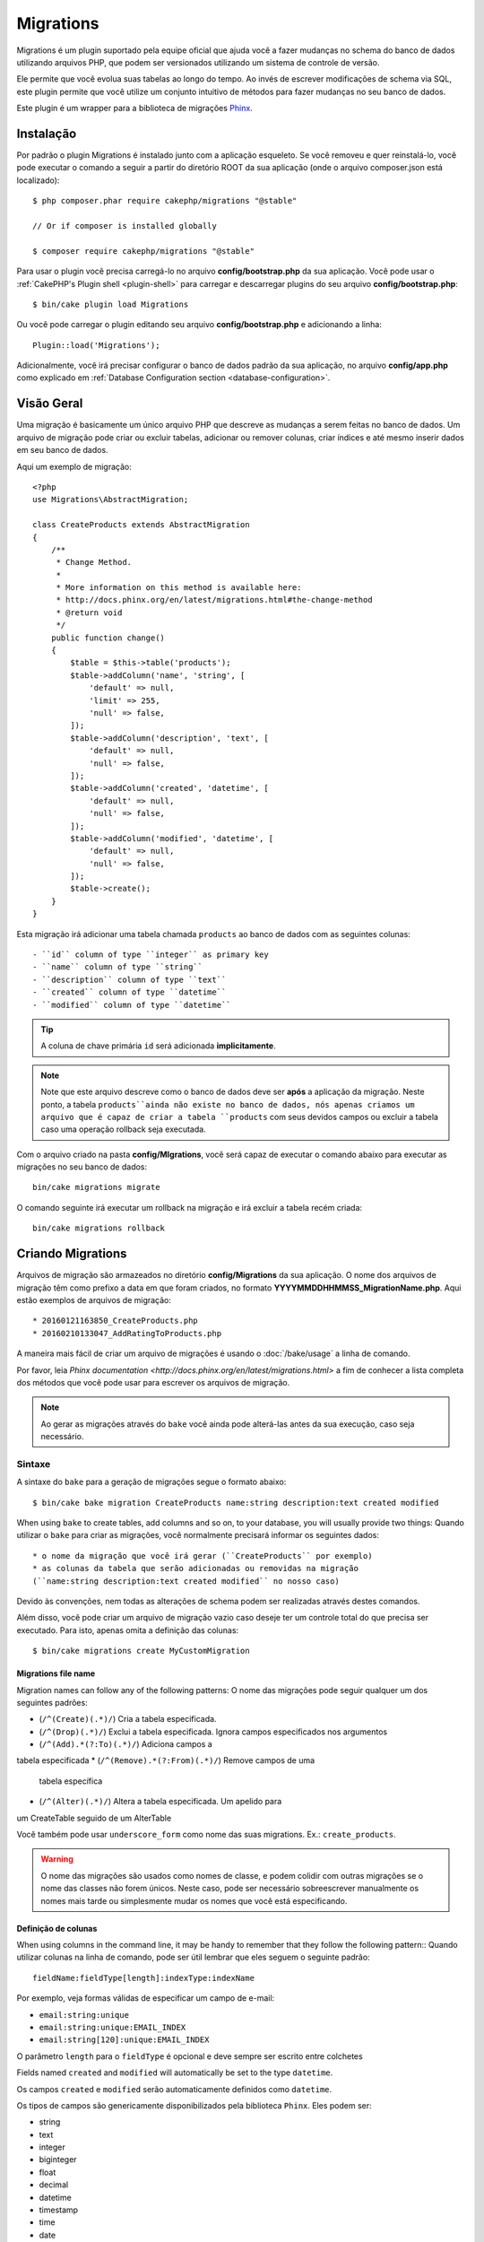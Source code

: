 Migrations
##########

Migrations é um plugin suportado pela equipe oficial que ajuda você a 
fazer mudanças no schema do banco de dados utilizando arquivos PHP, 
que podem ser versionados utilizando um sistema de controle de versão.

Ele permite que você evolua suas tabelas ao longo do tempo. Ao invés de 
escrever modificações de schema via SQL, este plugin permite que você utilize 
um conjunto intuitivo de métodos para fazer mudanças no seu banco de dados.

Este plugin é um wrapper para a biblioteca de migrações `Phinx <https://phinx.org/>`_.

Instalação
============

Por padrão o plugin Migrations é instalado junto com a aplicação esqueleto. 
Se você removeu e quer reinstalá-lo, você pode executar o comando a seguir 
a partir do diretório ROOT da sua aplicação 
(onde o arquivo composer.json está localizado)::

    $ php composer.phar require cakephp/migrations "@stable"

    // Or if composer is installed globally

    $ composer require cakephp/migrations "@stable"

Para usar o plugin você precisa carregá-lo no arquivo **config/bootstrap.php** da sua aplicação. 
Você pode usar o :ref:`CakePHP's Plugin shell <plugin-shell>` para carregar e descarregar
plugins do seu arquivo **config/bootstrap.php**::

    $ bin/cake plugin load Migrations

Ou você pode carregar o plugin editando seu arquivo **config/bootstrap.php** e adicionando a linha::

    Plugin::load('Migrations');


Adicionalmente, você irá precisar configurar o banco de dados padrão da sua aplicação, 
no arquivo **config/app.php** como explicado em :ref:`Database Configuration section 
<database-configuration>`.

Visão Geral
============

Uma migração é basicamente um único arquivo PHP que descreve as mudanças a 
serem feitas no banco de dados. Um arquivo de migração pode criar ou excluir 
tabelas, adicionar ou remover colunas, criar índices e até mesmo inserir 
dados em seu banco de dados.

Aqui um exemplo de migração::

    <?php
    use Migrations\AbstractMigration;

    class CreateProducts extends AbstractMigration
    {
        /**
         * Change Method.
         *
         * More information on this method is available here:
         * http://docs.phinx.org/en/latest/migrations.html#the-change-method
         * @return void
         */
        public function change()
        {
            $table = $this->table('products');
            $table->addColumn('name', 'string', [
                'default' => null,
                'limit' => 255,
                'null' => false,
            ]);
            $table->addColumn('description', 'text', [
                'default' => null,
                'null' => false,
            ]);
            $table->addColumn('created', 'datetime', [
                'default' => null,
                'null' => false,
            ]);
            $table->addColumn('modified', 'datetime', [
                'default' => null,
                'null' => false,
            ]);
            $table->create();
        }
    }

Esta migração irá adicionar uma tabela chamada ``products`` ao banco de dados com as
seguintes colunas::

- ``id`` column of type ``integer`` as primary key
- ``name`` column of type ``string``
- ``description`` column of type ``text``
- ``created`` column of type ``datetime``
- ``modified`` column of type ``datetime``

.. tip::

    A coluna de chave primária ``id`` será adicionada **implicitamente**.

.. note::

    Note que este arquivo descreve como o banco de dados deve ser **após** a
    aplicação da migração. Neste ponto, a tabela ``products``ainda não existe 
    no banco de dados, nós apenas criamos um arquivo que é capaz de criar a 
    tabela ``products`` com seus devidos campos ou excluir a tabela caso uma 
    operação rollback seja executada.

Com o arquivo criado na pasta **config/MIgrations**, você será capaz de executar 
o comando abaixo para executar as migrações no seu banco de dados::

    bin/cake migrations migrate

O comando seguinte irá executar um rollback na migração e irá excluir a tabela recém criada::

    bin/cake migrations rollback

Criando Migrations
===================

Arquivos de migração são armazeados no diretório **config/Migrations** da 
sua aplicação. O nome dos arquivos de migração têm como prefixo a data 
em que foram criados, no formato **YYYYMMDDHHMMSS_MigrationName.php**. Aqui estão exemplos de arquivos de migração::

* 20160121163850_CreateProducts.php
* 20160210133047_AddRatingToProducts.php

A maneira mais fácil de criar um arquivo de migrações é usando o 
:doc:`/bake/usage` a linha de comando.

Por favor, leia `Phinx documentation <http://docs.phinx.org/en/latest/migrations.html>` 
a fim de conhecer a lista completa dos métodos que você pode usar para escrever os arquivos de migração.

.. note::

    Ao gerar as migrações através do ``bake`` você ainda pode alterá-las antes da sua execução, caso seja necessário.

Sintaxe
--------

A sintaxe do ``bake`` para a geração de migrações segue o formato abaixo::

    $ bin/cake bake migration CreateProducts name:string description:text created modified

When using ``bake`` to create tables, add columns and so on, to your
database, you will usually provide two things:
Quando utilizar o ``bake`` para criar as migrações, você normalmente precisará informar os seguintes dados::

  * o nome da migração que você irá gerar (``CreateProducts`` por exemplo)
  * as colunas da tabela que serão adicionadas ou removidas na migração 
  (``name:string description:text created modified`` no nosso caso)

Devido às convenções, nem todas as alterações de schema podem ser realizadas através destes comandos.

Além disso, você pode criar um arquivo de migração vazio caso deseje ter um 
controle total do que precisa ser executado. Para isto, apenas omita a definição das colunas::

    $ bin/cake migrations create MyCustomMigration

Migrations file name
~~~~~~~~~~~~~~~~~~~~

Migration names can follow any of the following patterns:
O nome das migrações pode seguir qualquer um dos seguintes padrões:

* (``/^(Create)(.*)/``) Cria a tabela especificada.
* (``/^(Drop)(.*)/``) Exclui a tabela especificada.
  Ignora campos especificados nos argumentos
* (``/^(Add).*(?:To)(.*)/``) Adiciona campos a 
tabela especificada
* (``/^(Remove).*(?:From)(.*)/``) Remove campos de uma
  tabela específica
* (``/^(Alter)(.*)/``) Altera a tabela especificada. Um apelido para
um CreateTable seguido de um AlterTable

Você também pode usar  ``underscore_form`` como nome das suas migrations. 
Ex.: ``create_products``.

.. versionadded:: cakephp/migrations 1.5.2

    A partir da versão 1.5.2 do `plugin migrations<https://github.com/cakephp/migrations/>`_,
    o nome dos arquivos de migrações são colocados automaticamente no padrão camel case. 
    Esta versão do plugin está disponível apenas a partir da versão 3.1 do CakePHP.
    Antes disto, o padrão de nomes do plugin migrations utilizava a nomenclatura baseada 
    em underlines, ex.:  ``20160121164955_create_products.php``.

.. warning::

    O nome das migrações são usados como nomes de classe, e podem colidir com
    outras migrações se o nome das classes não forem únicos. Neste caso, pode ser
    necessário sobreescrever manualmente os nomes mais tarde ou simplesmente
    mudar os nomes que você está especificando.

Definição de colunas
~~~~~~~~~~~~~~~~~~

When using columns in the command line, it may be handy to remember that they
follow the following pattern::
Quando utilizar colunas na linha de comando, pode ser útil lembrar que eles seguem o
seguinte padrão::

    fieldName:fieldType[length]:indexType:indexName

Por exemplo, veja formas válidas de especificar um campo de e-mail:

* ``email:string:unique``
* ``email:string:unique:EMAIL_INDEX``
* ``email:string[120]:unique:EMAIL_INDEX``


O parâmetro ``length`` para o ``fieldType`` é opcional e deve sempre ser 
escrito entre colchetes

Fields named ``created`` and ``modified`` will automatically be set to the type
``datetime``.

Os campos  ``created`` e ``modified`` serão automaticamente definidos
como ``datetime``.

Os tipos de campos são genericamente disponibilizados pela biblioteca ``Phinx``.
Eles podem ser:

* string
* text
* integer
* biginteger
* float
* decimal
* datetime
* timestamp
* time
* date
* binary
* boolean
* uuid

Há algumas heurísticas para a escolha de tipos de campos que não são especificados 
ou são definidos com valor inválido. O tipo de campo padrão é ``string``;

* id: integer
* created, modified, updated: datetime

Criando uma tabela
----------------

Você pode utilizar o ``bake`` para criar uma tabela::

    $ bin/cake bake migration CreateProducts name:string description:text created modified

A linha de comando acima irá gerar um arquivo de migração parecido com este::

    <?php
    use Migrations\AbstractMigration;

    class CreateProducts extends AbstractMigration
    {
        /**
         * Change Method.
         *
         * More information on this method is available here:
         * http://docs.phinx.org/en/latest/migrations.html#the-change-method
         * @return void
         */
        public function change()
        {
            $table = $this->table('products');
            $table->addColumn('name', 'string', [
                'default' => null,
                'limit' => 255,
                'null' => false,
            ]);
            $table->addColumn('description', 'text', [
                'default' => null,
                'null' => false,
            ]);
            $table->addColumn('created', 'datetime', [
                'default' => null,
                'null' => false,
            ]);
            $table->addColumn('modified', 'datetime', [
                'default' => null,
                'null' => false,
            ]);
            $table->create();
        }
    }

Adicionando colunas a uma tabela existente
-----------------------------------

Se o nome da migração na linha de comando estiver na forma "AddXXXToYYY" e
for seguido por uma lista de nomes de colunas e tipos, então o arquivo de migração
com o código para criar as colunas será gerado::


    $ bin/cake bake migration AddPriceToProducts price:decimal

A linha de comando acima irá gerar um arquivo com o seguinte conteúdo:

    <?php
    use Migrations\AbstractMigration;

    class AddPriceToProducts extends AbstractMigration
    {
        public function change()
        {
            $table = $this->table('products');
            $table->addColumn('price', 'decimal')
                  ->update();
        }
    }

Adding a column as index to a table
Adicionando uma coluna como indice a uma tabela
-----------------------------------

Também é possível adicionar índices a colunas::

    $ bin/cake bake migration AddNameIndexToProducts name:string:index

irá gerar::

    <?php
    use Migrations\AbstractMigration;

    class AddNameIndexToProducts extends AbstractMigration
    {
        public function change()
        {
            $table = $this->table('products');
            $table->addColumn('name', 'string')
                  ->addIndex(['name'])
                  ->update();
        }
    }


Especificando o tamanho do campo
-----------------------

.. versionadded:: cakephp/migrations 1.4

Se você precisar especificar o tamanho do campo, você pode fazer isto entre
colchetes logo após o tipo do campo, ex.::

    $ bin/cake bake migration AddFullDescriptionToProducts full_description:string[60]

Executando o comando acima irá gerar::

    <?php
    use Migrations\AbstractMigration;

    class AddFullDescriptionToProducts extends AbstractMigration
    {
        public function change()
        {
            $table = $this->table('products');
            $table->addColumn('full_description', 'string', [
                'default' => null,
                'limit' => 60,
                'null' => false,
            ])
            ->update();
        }
    }

Se o tamanho não for especificado, os seguintes padrões serão utilizados:

* string: 255
* integer: 11
* biginteger: 20

Removendo uma coluna de uma tabela
------------------------------

Da mesma forma, você pode gerar uma migração para remover uma coluna
utilizando a linha de comando, se o nome da migração estiver na forma 
"RemoveXXXFromYYY"::

    $ bin/cake bake migration RemovePriceFromProducts price

cria o arquivo::

    <?php
    use Migrations\AbstractMigration;

    class RemovePriceFromProducts extends AbstractMigration
    {
        public function change()
        {
            $table = $this->table('products');
            $table->removeColumn('price');
        }
    }

Gerando migrações a partir de uma base de dados existente
===============================================

Se você está trabalhando com um banco de dados pré-existente e quer começar 
a usar migrações, ou para versionar o schema inicial da base de dados da sua aplicação, 
você pode executar o comando ``migration_snapshot``::

    $ bin/cake bake migration_snapshot Initial

Isto irá gerar um arquivo de migração chamado **YYYYMMDDHHMMSS_Initial.php**
contendo todas as instruções CREATE para todas as tabelas no seu banco de dados.

Por padrão, o snapshot será criado a partir da conexão ``default`` definida na configuração.
Se você precisar fazer o bake de um snapshot de uma fonte de dados diferente, 
você pode utilizar a opção ``--connection``::

    $ bin/cake bake migration_snapshot Initial --connection my_other_connection

Você também pode definir que o snapshot inclua apenas as tabelas para as quais você 
tenha definido models correspendentes, utilizando a flag ``require-table``::

    $ bin/cake bake migration_snapshot Initial --require-table

Quando utilizar a flag ``--require-table``, o shell irá olhar através das classes do 
diretório ``Table`` da sua aplicação e apenas irá adicionar no snapshot as tabelas lá definidas::

A mesma lógica será aplicada implicitamente se você quiser fazer o bake de um snapshot para 
um plugin. Para fazer isso, você precisar usar a opção ``--plugin``::

    $ bin/cake bake migration_snapshot Initial --plugin MyPlugin

Apenas as tabelas que tiverem um objeto ``Table`` definido serão adicionadas  ao snapshot do
seu plugin.

.. note::

    Quando fizer o bake de um snapshot para um plugin, os arquivos de migrações
    serão criados no diretório **config/Migrations** do seu plugin.

Fique atento que quando você faz o bake de um snapshot, ele é automaticamente
 adicionado ao log do phinx como migrado.

Os Comandos
============

``migrate`` : Aplicando Migrações
---------------------------------

Depois de ter gerado ou escrito seu arquivo de migração, você precisa executar
o seguinte comando para aplicar as mudanças a sua base de dados::

    # Executa todas as migrações
    $ bin/cake migrations migrate

    # Execute uma migração específica utilizando a opção ``--target`` ou ``-t``
    # O valor é um timestamp que serve como prefixo para cada migração::
    $ bin/cake migrations migrate -t 20150103081132

    # Por padrão, as migrações ficam no diretório **config/Migrations**. Você
    # pode especificar um diretório utilizando a opção ``--source`` ou ``-s``.
    # O comando abaixo executa as migrações no diretório **config/Alternate**
    $ bin/cake migrations migrate -s Alternate

    # Você pode executar as migrações de uma conexão diferente da ``default``
    # utilizando a opção ``--connection`` ou ``-c``.
    $ bin/cake migrations migrate -c my_custom_connection

    # Migrações também podem ser executadas para plugins. Simplesmente utilize 
    # a opção ``--plugin`` ou ``-p``
    $ bin/cake migrations migrate -p MyAwesomePlugin

``rollback`` : Revertendo Migrações
-----------------------------------

O comando Rollback é utilizado para desfazer migrações realizadas anteriormente
pelo plugin Migrations. É o inverso do comando ``migrate``::

    # Você pode desfazer uma migração anterior utilizando o
    # comando ``rollback``::
    $ bin/cake migrations rollback

    # Você também pode passar a versão da migração para voltar
    # para uma versão específica::
    $ bin/cake migrations rollback -t 20150103081132

Você também pode utilizar as opções ``--source``, ``--connection`` e ``--plugin``
exatamente como no comando ``migrate``.

``status`` : Status da Migração
------------------------------

O comando Status exibe uma lista de todas as migrações juntamente com seu
status. Você pode utilizar este comando para ver quais migrações foram executadas::

    $ bin/cake migrations status

You can also output the results as a JSON formatted string using the
``--format`` option (or ``-f`` for short)::
Você também pode ver os resultados como JSON utilizando a opção
``--format`` (ou ``-f``)::

    $ bin/cake migrations status --format json

Você também pode utilizar as opções ``--source``, ``--connection`` e ``--plugin``
exatamente como no comando ``migrate``.


``mark_migrated`` : Marcando uma migração como migrada
---------------------------------------------------

.. versionadded:: 1.4.0

Algumas vezes pode ser útil marcar uma lista de migrações como migrada sem
efetivamente executá-las.
Para fazer isto, você pode usar o comando ``mark_migrated``. O comando é
bastante semelhante aos outros comandos.

Você pode marcar todas as migrações como migradas utilizando este comando::

    $ bin/cake migrations mark_migrated

You can also mark all migrations up to a specific version as migrated using
the ``--target`` option::
Você também pode marcar todas as migrações de uma versão específica 
utilizando a opção ``--target``::

    $ bin/cake migrations mark_migrated --target=20151016204000

Se você não quer marcar a migração alvo como migrada durante o processo, você
pode utilizar a opção ``--exclude``::

    $ bin/cake migrations mark_migrated --target=20151016204000 --exclude

Finalmente, se você deseja marcar somente a migração alvo como migrada, 
você pode utilizar a opção ``--only``::

    $ bin/cake migrations mark_migrated --target=20151016204000 --only

Você também pode utilizar as opções ``--source``, ``--connection`` e ``--plugin``
exatamente como no comando ``migrate``.

.. note::

    Quando você criar um snapshot utilizando o bake com o comando 
    ``cake bake migration_snapshot``, a migração criada será automaticamente
    marcada como migrada.

.. deprecated:: 1.4.0

    A seguinte maneira de utilizar o comando foi depreciada. Use somente se
    você estiver utilizando uma versão do plugin inferior a 1.4.0.

Este comando espera um número de versão de migração como argumento::

Se você deseja marcar todas as migrações como migradas, você pode utilizar
o valor especial ``all``. Se você o utilizar, ele irá marcar todas as migrações
como migradas.

    $ bin/cake migrations mark_migrated all

``seed`` : Seeding your database
--------------------------------

As of 1.5.5, you can use the ``migrations`` shell to seed your database. This
leverages the `Phinx library seed feature <http://docs.phinx.org/en/latest/seeding.html>`_.
By default, seed files will be looked for in the ``config/Seeds`` directory of
your application. Please make sure you follow
`Phinx instructions to build your seed files <http://docs.phinx.org/en/latest/seeding.html#creating-a-new-seed-class>`_.

As for migrations, a ``bake`` interface is provided for seed files::

    # This will create a ArticlesSeed.php file in the directory config/Seeds of your application
    # By default, the table the seed will try to alter is the "tableized" version of the seed filename
    $ bin/cake bake seed Articles

    # You specify the name of the table the seed files will alter by using the ``--table`` option
    $ bin/cake bake seed Articles --table my_articles_table

    # You can specify a plugin to bake into
    $ bin/cake bake seed Articles --plugin PluginName

    # You can specify an alternative connection when generating a seeder.
    $ bin/cake bake seed Articles --connection connection

To seed your database, you can use the ``seed`` subcommand::

    # Without parameters, the seed subcommand will run all available seeders
    # in the target directory, in alphabetical order.
    $ bin/cake migrations seed

    # You can specify only one seeder to be run using the `--seed` option
    $ bin/cake migrations seed --seed ArticlesSeed

    # You can run seeders from an alternative directory
    $ bin/cake migrations seed --source AlternativeSeeds

    # You can run seeders from a plugin
    $ bin/cake migrations seed --plugin PluginName

    # You can run seeders from a specific connection
    $ bin/cake migrations seed --connection connection

Be aware that, as opposed to migrations, seeders are not tracked, which means
that the same seeder can be applied multiple times.

Using Migrations In Plugins
===========================

Plugins can also provide migration files. This makes plugins that are intended
to be distributed much more portable and easy to install. All commands in the
Migrations plugin support the ``--plugin`` or ``-p`` option that will scope the
execution to the migrations relative to that plugin::

    $ bin/cake migrations status -p PluginName

    $ bin/cake migrations migrate -p PluginName

Running Migrations in a non-shell environment
=============================================

.. versionadded:: cakephp/migrations 1.2.0

Since the release of version 1.2 of the migrations plugin, you can run
migrations from a non-shell environment, directly from an app, by using the new
``Migrations`` class. This can be handy in case you are developing a plugin
installer for a CMS for instance.
The ``Migrations`` class allows you to run the following commands from the
migrations shell:

* migrate
* rollback
* markMigrated
* status
* seed

Each of these commands has a method defined in the ``Migrations`` class.

Here is how to use it::

    use Migrations\Migrations;

    $migrations = new Migrations();

    // Will return an array of all migrations and their status
    $status = $migrations->status();

    // Will return true if success. If an error occurred, an exception will be thrown
    $migrate = $migrations->migrate();

    // Will return true if success. If an error occurred, an exception will be thrown
    $rollback = $migrations->rollback();

    // Will return true if success. If an error occurred, an exception will be thrown
    $markMigrated = $migrations->markMigrated(20150804222900);

    // Will return true if success. If an error occurred, an exception will be thrown
    $seeded = $migrations->seed();

The methods can accept an array of parameters that should match options from
the commands::

    use Migrations\Migrations;

    $migrations = new Migrations();

    // Will return an array of all migrations and their status
    $status = $migrations->status(['connection' => 'custom', 'source' => 'MyMigrationsFolder']);

You can pass any options the shell commands would take.
The only exception is the ``markMigrated`` command which is expecting the
version number of the migrations to mark as migrated as first argument. Pass
the array of parameters as the second argument for this method.

Optionally, you can pass these parameters in the constructor of the class.
They will be used as default and this will prevent you from having to pass
them on each method call::

    use Migrations\Migrations;

    $migrations = new Migrations(['connection' => 'custom', 'source' => 'MyMigrationsFolder']);

    // All the following calls will be done with the parameters passed to the Migrations class constructor
    $status = $migrations->status();
    $migrate = $migrations->migrate();

If you need to override one or more default parameters for one call, you can
pass them to the method::

    use Migrations\Migrations;

    $migrations = new Migrations(['connection' => 'custom', 'source' => 'MyMigrationsFolder']);

    // This call will be made with the "custom" connection
    $status = $migrations->status();
    // This one with the "default" connection
    $migrate = $migrations->migrate(['connection' => 'default']);

Tips and tricks
===============

Creating Custom Primary Keys
----------------------------

If you need to avoid the automatic creation of the ``id`` primary key when
adding new tables to the database, you can use the second argument of the
``table()`` method::

    <?php
    use Migrations\AbstractMigration;

    class CreateProductsTable extends AbstractMigration
    {
        public function change()
        {
            $table = $this->table('products', ['id' => false, 'primary_key' => ['id']]);
            $table
                  ->addColumn('id', 'uuid')
                  ->addColumn('name', 'string')
                  ->addColumn('description', 'text')
                  ->create();
        }
    }

The above will create a ``CHAR(36)`` ``id`` column that is also the primary key.

.. note::

    When specifying a custom primary key on the command line, you must note
    it as the primary key in the id field, otherwise you may get an error
    regarding duplicate id fields, i.e.::

        $ bin/cake bake migration CreateProducts id:uuid:primary name:string description:text created modified

Additionally, since Migrations 1.3, a new way to deal with primary key was
introduced. To do so, your migration class should extend the new
``Migrations\AbstractMigration`` class.
You can specify a ``autoId`` property in the Migration class and set it to
``false``, which will turn off the automatic ``id`` column creation. You will
need to manually create the column that will be used as a primary key and add
it to the table declaration::

    <?php
    use Migrations\AbstractMigration;

    class CreateProductsTable extends AbstractMigration
    {

        public $autoId = false;

        public function up()
        {
            $table = $this->table('products');
            $table
                ->addColumn('id', 'integer', [
                    'autoIncrement' => true,
                    'limit' => 11
                ])
                ->addPrimaryKey('id')
                ->addColumn('name', 'string')
                ->addColumn('description', 'text')
                ->create();
        }
    }

Compared to the previous way of dealing with primary key, this method gives you
the ability to have more control over the primary key column definition:
unsigned or not, limit, comment, etc.

All baked migrations and snapshot will use this new way when necessary.

.. warning::

    Dealing with primary key can only be done on table creation operations.
    This is due to limitations for some database servers the plugin supports.

Collations
----------

If you need to create a table with a different collation than the database
default one, you can define it with the ``table()`` method, as an option::

    <?php
    use Migrations\AbstractMigration;

    class CreateCategoriesTable extends AbstractMigration
    {
        public function change()
        {
            $table = $this
                ->table('categories', [
                    'collation' => 'latin1_german1_ci'
                ])
                ->addColumn('title', 'string', [
                    'default' => null,
                    'limit' => 255,
                    'null' => false,
                ])
                ->create();
        }
    }

Note however this can only be done on table creation : there is currently
no way of adding a column to an existing table with a different collation than
the table or the database.
Only ``MySQL`` and ``SqlServer`` supports this configuration key for the time
being.

Updating columns name and using Table objects
---------------------------------------------

If you use a CakePHP ORM Table object to manipulate values from your database
along with renaming or removing a column, make sure you create a new instance of
your Table object after the ``update()`` call. The Table object registry is
cleared after an ``update()`` call in order to refresh the schema that is
reflected and stored in the Table object upon instantiation.

Migrations and Deployment
-------------------------

If you use the plugin when deploying your application, be sure to clear the ORM
cache so it renews the column metadata of your tables.
Otherwise, you might end up having errors about columns not existing when
performing operations on those new columns.
The CakePHP Core includes a :doc:`ORM Cache Shell <console-and-shells/orm-cache>`
that you can use to perform this operation::

    $ bin/cake orm_cache clear

Be sure to read the :doc:`ORM Cache Shell <console-and-shells/orm-cache>`
section of the cookbook if you want to know more about this shell.
